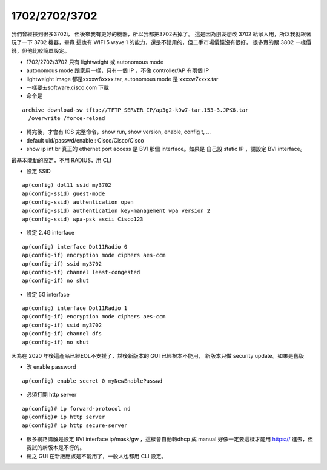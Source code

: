 1702/2702/3702
==============

我們曾經撿到很多3702i， 但後來我有更好的機器，所以我都把3702丟掉了。
這是因為朋友想改 3702 給家人用，所以我就跟著玩了一下 3702 機器，畢竟
這也有 WIFI 5 wave 1 的能力，還是不錯用的，但二手市場價錢沒有很好，
很多賣的跟 3802 一樣價錢，但他比較簡單設定。

- 1702/2702/3702 只有 lightweight 或 autonomous mode
- autonomous mode 跟家用一樣，只有一個 IP ，不像 controller/AP 有兩個 IP
- lightweight image 都是xxxxw8xxxx.tar, autonomous mode 是 xxxxw7xxxx.tar
- 一樣要去software.cisco.com 下載
- 命令是

::

  archive download-sw tftp://TFTP_SERVER_IP/ap3g2-k9w7-tar.153-3.JPK6.tar
    /overwrite /force-reload

- 轉完後，才會有 IOS 完整命令，show run, show version, enable, config t, ...
- default uid/passwd/enable : Cisco/Cisco/Cisco
- show ip int br 真正的 ethernet port access 是 BVI 那個 interface。如果是
  自己設 static IP ，請設定 BVI interface。

最基本能動的設定，不用 RADIUS，用 CLI

* 設定 SSID

::

  ap(config) dot11 ssid my3702
  ap(config-ssid) guest-mode
  ap(config-ssid) authentication open
  ap(config-ssid) authentication key-management wpa version 2
  ap(config-ssid) wpa-psk ascii Cisco123


* 設定 2.4G interface

::

  ap(config) interface Dot11Radio 0
  ap(config-if) encryption mode ciphers aes-ccm
  ap(config-if) ssid my3702
  ap(config-if) channel least-congested
  ap(config-if) no shut

* 設定 5G interface

::

  ap(config) interface Dot11Radio 1
  ap(config-if) encryption mode ciphers aes-ccm
  ap(config-if) ssid my3702
  ap(config-if) channel dfs
  ap(config-if) no shut

因為在 2020 年後這產品已經EOL不支援了，然後新版本的 GUI 已經根本不能用，
新版本只做 security update。如果是舊版

* 改 enable password

::

  ap(config) enable secret 0 myNewEnablePasswd

* 必須打開 http server

::

 ap(config)# ip forward-protocol nd
 ap(config)# ip http server
 ap(config)# ip http secure-server

* 很多網路講解是設定 BVI interface ip/mask/gw ，這樣會自動轉dhcp 成 manual
  好像一定要這樣才能用 https:// 進去，但我試的新版本是不行的。
* 總之 GUI 在新版應該是不能用了，一般人也都用 CLI 設定。
